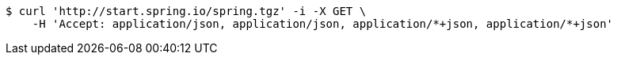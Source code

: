 [source,bash]
----
$ curl 'http://start.spring.io/spring.tgz' -i -X GET \
    -H 'Accept: application/json, application/json, application/*+json, application/*+json'
----